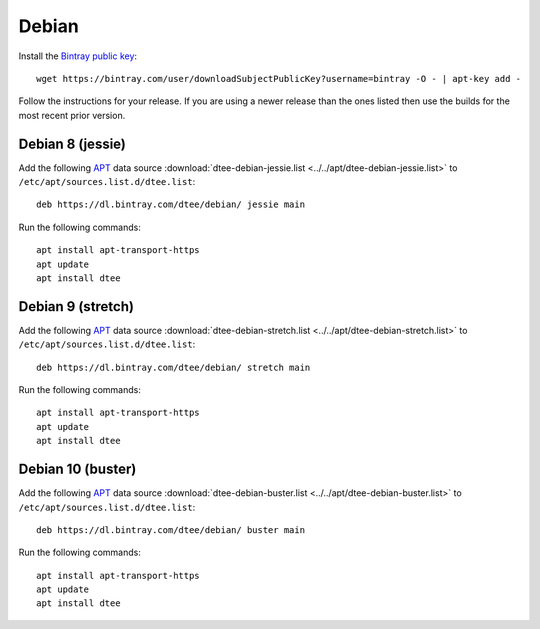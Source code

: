 Debian
======

Install the `Bintray public key`_::

    wget https://bintray.com/user/downloadSubjectPublicKey?username=bintray -O - | apt-key add -

Follow the instructions for your release. If you are using a newer release than
the ones listed then use the builds for the most recent prior version.

Debian 8 (jessie)
-----------------

Add the following APT_ data source
:download:`dtee-debian-jessie.list <../../apt/dtee-debian-jessie.list>`
to ``/etc/apt/sources.list.d/dtee.list``::

    deb https://dl.bintray.com/dtee/debian/ jessie main

Run the following commands::

    apt install apt-transport-https
    apt update
    apt install dtee

Debian 9 (stretch)
------------------

Add the following APT_ data source
:download:`dtee-debian-stretch.list <../../apt/dtee-debian-stretch.list>`
to ``/etc/apt/sources.list.d/dtee.list``::

    deb https://dl.bintray.com/dtee/debian/ stretch main

Run the following commands::

    apt install apt-transport-https
    apt update
    apt install dtee

.. _Bintray public key: https://bintray.com/bintray
.. _APT: https://en.wikipedia.org/wiki/APT_(Debian)

Debian 10 (buster)
------------------

Add the following APT_ data source
:download:`dtee-debian-buster.list <../../apt/dtee-debian-buster.list>`
to ``/etc/apt/sources.list.d/dtee.list``::

    deb https://dl.bintray.com/dtee/debian/ buster main

Run the following commands::

    apt install apt-transport-https
    apt update
    apt install dtee

.. _Bintray public key: https://bintray.com/bintray
.. _APT: https://en.wikipedia.org/wiki/APT_(Debian)
